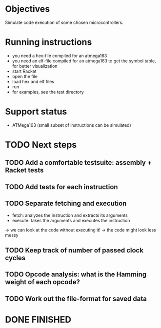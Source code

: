 * Objectives 
Simulate code execution of some chosen microcontrollers.

* Running instructions
- you need a hex-file compiled for an atmega163
- you need an elf-file compiled for an atmega163 to get the symbol table, for better visualization
- start Racket
- open the file
- load hex and elf files
- run 
- for examples, see the test directory

* Support status
- ATMega163 (small subset of instructions can be simulated)

* TODO Next steps
** TODO Add a comfortable testsuite: assembly + Racket tests
** TODO Add tests for each instruction
** TODO Separate fetching and execution
- fetch: analyzes the instruction and extracts its arguments
- execute: takes the arguments and executes the instruction
-> we can look at the code without executing it!
-> the code might look less messy
** TODO Keep track of number of passed clock cycles
** TODO Opcode analysis: what is the Hamming weight of each opcode?
** TODO Work out the file-format for saved data
* DONE FINISHED
